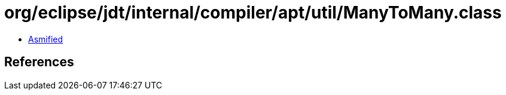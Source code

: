 = org/eclipse/jdt/internal/compiler/apt/util/ManyToMany.class

 - link:ManyToMany-asmified.java[Asmified]

== References


